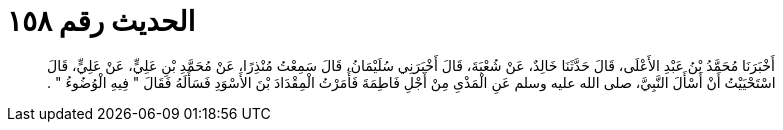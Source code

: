 
= الحديث رقم ١٥٨

[quote.hadith]
أَخْبَرَنَا مُحَمَّدُ بْنُ عَبْدِ الأَعْلَى، قَالَ حَدَّثَنَا خَالِدٌ، عَنْ شُعْبَةَ، قَالَ أَخْبَرَنِي سُلَيْمَانُ، قَالَ سَمِعْتُ مُنْذِرًا، عَنْ مُحَمَّدِ بْنِ عَلِيٍّ، عَنْ عَلِيٍّ، قَالَ اسْتَحْيَيْتُ أَنْ أَسْأَلَ النَّبِيَّ، صلى الله عليه وسلم عَنِ الْمَذْىِ مِنْ أَجْلِ فَاطِمَةَ فَأَمَرْتُ الْمِقْدَادَ بْنَ الأَسْوَدِ فَسَأَلَهُ فَقَالَ ‏"‏ فِيهِ الْوُضُوءُ ‏"‏ ‏.‏